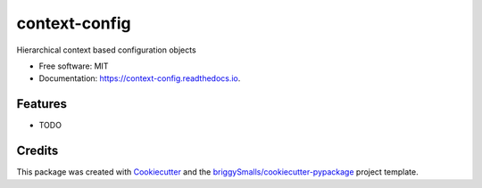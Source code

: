 ==============
context-config
==============


.. image:: https://img.shields.io/pypi/v/context_config.svg
        :target: https://pypi.python.org/pypi/context_config

.. image:: https://img.shields.io/travis/jmosbacher/context_config.svg
        :target: https://travis-ci.com/jmosbacher/context_config

.. image:: https://readthedocs.org/projects/context-config/badge/?version=latest
        :target: https://context-config.readthedocs.io/en/latest/?badge=latest
        :alt: Documentation Status


.. image:: https://pyup.io/repos/github/jmosbacher/context_config/shield.svg
     :target: https://pyup.io/repos/github/jmosbacher/context_config/
     :alt: Updates



Hierarchical context based configuration objects


* Free software: MIT
* Documentation: https://context-config.readthedocs.io.


Features
--------

* TODO

Credits
-------

This package was created with Cookiecutter_ and the `briggySmalls/cookiecutter-pypackage`_ project template.

.. _Cookiecutter: https://github.com/audreyr/cookiecutter
.. _`briggySmalls/cookiecutter-pypackage`: https://github.com/briggySmalls/cookiecutter-pypackage
